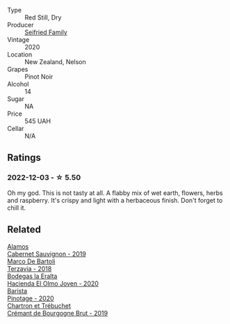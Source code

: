 #+attr_html: :class wine-main-image
[[file:/images/ea/772f52-a0b0-4d2a-bfb7-cec8131529e3/2022-12-03-16-52-06-IMG-3586@512.webp]]

- Type :: Red Still, Dry
- Producer :: [[barberry:/producers/d7646a71-6a3c-4d97-b147-4be10a9220fa][Seifried Family]]
- Vintage :: 2020
- Location :: New Zealand, Nelson
- Grapes :: Pinot Noir
- Alcohol :: 14
- Sugar :: NA
- Price :: 545 UAH
- Cellar :: N/A

** Ratings

*** 2022-12-03 - ☆ 5.50

Oh my god. This is not tasty at all. A flabby mix of wet earth, flowers, herbs and raspberry. It's crispy and light with a herbaceous finish. Don't forget to chill it.

** Related

#+begin_export html
<div class="flex-container">
  <a class="flex-item flex-item-left" href="/wines/294f1734-8953-4169-ba32-42a1e505fb4c.html">
    <img class="flex-bottle" src="/images/29/4f1734-8953-4169-ba32-42a1e505fb4c/2022-12-03-16-53-07-IMG-3584@512.webp"></img>
    <section class="h">Alamos</section>
    <section class="h text-bolder">Cabernet Sauvignon - 2019</section>
  </a>

  <a class="flex-item flex-item-right" href="/wines/3811fe0e-abd2-43f1-b405-4133d488b8e7.html">
    <img class="flex-bottle" src="/images/38/11fe0e-abd2-43f1-b405-4133d488b8e7/2022-11-29-10-39-32-IMG-3488@512.webp"></img>
    <section class="h">Marco De Bartoli</section>
    <section class="h text-bolder">Terzavia - 2018</section>
  </a>

  <a class="flex-item flex-item-left" href="/wines/46382853-d698-46c9-bc9b-70eeed7f52d8.html">
    <img class="flex-bottle" src="/images/46/382853-d698-46c9-bc9b-70eeed7f52d8/2022-12-03-16-57-34-IMG-3577@512.webp"></img>
    <section class="h">Bodegas la Eralta</section>
    <section class="h text-bolder">Hacienda El Olmo Joven - 2020</section>
  </a>

  <a class="flex-item flex-item-right" href="/wines/64a1e863-21f3-49de-8401-241eb23363a8.html">
    <img class="flex-bottle" src="/images/64/a1e863-21f3-49de-8401-241eb23363a8/2022-12-03-16-58-09-IMG-3579@512.webp"></img>
    <section class="h">Barista</section>
    <section class="h text-bolder">Pinotage - 2020</section>
  </a>

  <a class="flex-item flex-item-left" href="/wines/761b7e33-8d8b-4d09-bcde-5477a38c1eac.html">
    <img class="flex-bottle" src="/images/76/1b7e33-8d8b-4d09-bcde-5477a38c1eac/2022-11-25-16-50-00-IMG-3382@512.webp"></img>
    <section class="h">Chartron et Trébuchet</section>
    <section class="h text-bolder">Crémant de Bourgogne Brut - 2019</section>
  </a>

</div>
#+end_export
